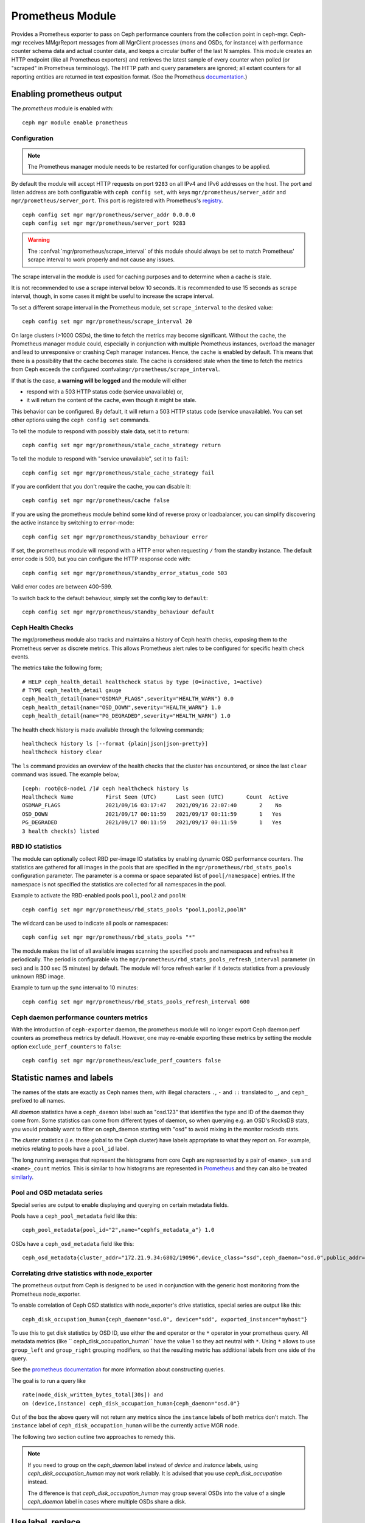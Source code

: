 .. _mgr-prometheus:

=================
Prometheus Module
=================

Provides a Prometheus exporter to pass on Ceph performance counters
from the collection point in ceph-mgr.  Ceph-mgr receives MMgrReport
messages from all MgrClient processes (mons and OSDs, for instance)
with performance counter schema data and actual counter data, and keeps
a circular buffer of the last N samples.  This module creates an HTTP
endpoint (like all Prometheus exporters) and retrieves the latest sample
of every counter when polled (or "scraped" in Prometheus terminology).
The HTTP path and query parameters are ignored; all extant counters
for all reporting entities are returned in text exposition format.
(See the Prometheus `documentation <https://prometheus.io/docs/instrumenting/exposition_formats/#text-format-details>`_.)

Enabling prometheus output
==========================

The *prometheus* module is enabled with::

  ceph mgr module enable prometheus

Configuration
-------------

.. note::

    The Prometheus manager module needs to be restarted for configuration changes to be applied.

.. mgr_module:: prometheus
.. confval:: server_addr
.. confval:: server_port
.. confval:: scrape_interval
.. confval:: cache
.. confval:: stale_cache_strategy
.. confval:: rbd_stats_pools
.. confval:: rbd_stats_pools_refresh_interval
.. confval:: standby_behaviour
.. confval:: standby_error_status_code
.. confval:: exclude_perf_counters

By default the module will accept HTTP requests on port ``9283`` on all IPv4
and IPv6 addresses on the host.  The port and listen address are both
configurable with ``ceph config set``, with keys
``mgr/prometheus/server_addr`` and ``mgr/prometheus/server_port``.  This port
is registered with Prometheus's `registry
<https://github.com/prometheus/prometheus/wiki/Default-port-allocations>`_.

::

    ceph config set mgr mgr/prometheus/server_addr 0.0.0.0
    ceph config set mgr mgr/prometheus/server_port 9283

.. warning::

    The :confval:`mgr/prometheus/scrape_interval` of this module should always be set to match
    Prometheus' scrape interval to work properly and not cause any issues.

The scrape interval in the module is used for caching purposes
and to determine when a cache is stale.

It is not recommended to use a scrape interval below 10 seconds.  It is
recommended to use 15 seconds as scrape interval, though, in some cases it
might be useful to increase the scrape interval.

To set a different scrape interval in the Prometheus module, set
``scrape_interval`` to the desired value::

    ceph config set mgr mgr/prometheus/scrape_interval 20

On large clusters (>1000 OSDs), the time to fetch the metrics may become
significant.  Without the cache, the Prometheus manager module could, especially
in conjunction with multiple Prometheus instances, overload the manager and lead
to unresponsive or crashing Ceph manager instances.  Hence, the cache is enabled
by default.  This means that there is a possibility that the cache becomes
stale.  The cache is considered stale when the time to fetch the metrics from
Ceph exceeds the configured :confval:``mgr/prometheus/scrape_interval``.

If that is the case, **a warning will be logged** and the module will either

* respond with a 503 HTTP status code (service unavailable) or,
* it will return the content of the cache, even though it might be stale.

This behavior can be configured. By default, it will return a 503 HTTP status
code (service unavailable). You can set other options using the ``ceph config
set`` commands.

To tell the module to respond with possibly stale data, set it to ``return``::

    ceph config set mgr mgr/prometheus/stale_cache_strategy return

To tell the module to respond with "service unavailable", set it to ``fail``::

    ceph config set mgr mgr/prometheus/stale_cache_strategy fail

If you are confident that you don't require the cache, you can disable it::

    ceph config set mgr mgr/prometheus/cache false

If you are using the prometheus module behind some kind of reverse proxy or
loadbalancer, you can simplify discovering the active instance by switching
to ``error``-mode::

    ceph config set mgr mgr/prometheus/standby_behaviour error

If set, the prometheus module will respond with a HTTP error when requesting ``/``
from the standby instance. The default error code is 500, but you can configure
the HTTP response code with::

    ceph config set mgr mgr/prometheus/standby_error_status_code 503

Valid error codes are between 400-599.

To switch back to the default behaviour, simply set the config key to ``default``::

    ceph config set mgr mgr/prometheus/standby_behaviour default

.. _prometheus-rbd-io-statistics:

Ceph Health Checks
------------------

The mgr/prometheus module also tracks and maintains a history of Ceph health checks,
exposing them to the Prometheus server as discrete metrics. This allows Prometheus
alert rules to be configured for specific health check events.

The metrics take the following form;

::

    # HELP ceph_health_detail healthcheck status by type (0=inactive, 1=active)
    # TYPE ceph_health_detail gauge
    ceph_health_detail{name="OSDMAP_FLAGS",severity="HEALTH_WARN"} 0.0
    ceph_health_detail{name="OSD_DOWN",severity="HEALTH_WARN"} 1.0
    ceph_health_detail{name="PG_DEGRADED",severity="HEALTH_WARN"} 1.0

The health check history is made available through the following commands;

::

    healthcheck history ls [--format {plain|json|json-pretty}]
    healthcheck history clear

The ``ls`` command provides an overview of the health checks that the cluster has
encountered, or since the last ``clear`` command was issued. The example below;

::

    [ceph: root@c8-node1 /]# ceph healthcheck history ls
    Healthcheck Name          First Seen (UTC)      Last seen (UTC)       Count  Active
    OSDMAP_FLAGS              2021/09/16 03:17:47   2021/09/16 22:07:40       2    No
    OSD_DOWN                  2021/09/17 00:11:59   2021/09/17 00:11:59       1   Yes
    PG_DEGRADED               2021/09/17 00:11:59   2021/09/17 00:11:59       1   Yes
    3 health check(s) listed


RBD IO statistics
-----------------

The module can optionally collect RBD per-image IO statistics by enabling
dynamic OSD performance counters. The statistics are gathered for all images
in the pools that are specified in the ``mgr/prometheus/rbd_stats_pools``
configuration parameter. The parameter is a comma or space separated list
of ``pool[/namespace]`` entries. If the namespace is not specified the
statistics are collected for all namespaces in the pool.

Example to activate the RBD-enabled pools ``pool1``, ``pool2`` and ``poolN``::

  ceph config set mgr mgr/prometheus/rbd_stats_pools "pool1,pool2,poolN"

The wildcard can be used to indicate all pools or namespaces::

  ceph config set mgr mgr/prometheus/rbd_stats_pools "*"

The module makes the list of all available images scanning the specified
pools and namespaces and refreshes it periodically. The period is
configurable via the ``mgr/prometheus/rbd_stats_pools_refresh_interval``
parameter (in sec) and is 300 sec (5 minutes) by default. The module will
force refresh earlier if it detects statistics from a previously unknown
RBD image.

Example to turn up the sync interval to 10 minutes::

  ceph config set mgr mgr/prometheus/rbd_stats_pools_refresh_interval 600

Ceph daemon performance counters metrics
-----------------------------------------

With the introduction of ``ceph-exporter`` daemon, the prometheus module will no longer export Ceph daemon
perf counters as prometheus metrics by default. However, one may re-enable exporting these metrics by setting
the module option ``exclude_perf_counters`` to ``false``::

    ceph config set mgr mgr/prometheus/exclude_perf_counters false

Statistic names and labels
==========================

The names of the stats are exactly as Ceph names them, with
illegal characters ``.``, ``-`` and ``::`` translated to ``_``,
and ``ceph_`` prefixed to all names.


All *daemon* statistics have a ``ceph_daemon`` label such as "osd.123"
that identifies the type and ID of the daemon they come from.  Some
statistics can come from different types of daemon, so when querying
e.g. an OSD's RocksDB stats, you would probably want to filter
on ceph_daemon starting with "osd" to avoid mixing in the monitor
rocksdb stats.


The *cluster* statistics (i.e. those global to the Ceph cluster)
have labels appropriate to what they report on.  For example,
metrics relating to pools have a ``pool_id`` label.


The long running averages that represent the histograms from core Ceph
are represented by a pair of ``<name>_sum`` and ``<name>_count`` metrics.
This is similar to how histograms are represented in `Prometheus <https://prometheus.io/docs/concepts/metric_types/#histogram>`_
and they can also be treated `similarly <https://prometheus.io/docs/practices/histograms/>`_.

Pool and OSD metadata series
----------------------------

Special series are output to enable displaying and querying on
certain metadata fields.

Pools have a ``ceph_pool_metadata`` field like this:

::

    ceph_pool_metadata{pool_id="2",name="cephfs_metadata_a"} 1.0

OSDs have a ``ceph_osd_metadata`` field like this:

::

    ceph_osd_metadata{cluster_addr="172.21.9.34:6802/19096",device_class="ssd",ceph_daemon="osd.0",public_addr="172.21.9.34:6801/19096",weight="1.0"} 1.0


Correlating drive statistics with node_exporter
-----------------------------------------------

The prometheus output from Ceph is designed to be used in conjunction
with the generic host monitoring from the Prometheus node_exporter.

To enable correlation of Ceph OSD statistics with node_exporter's
drive statistics, special series are output like this:

::

    ceph_disk_occupation_human{ceph_daemon="osd.0", device="sdd", exported_instance="myhost"}

To use this to get disk statistics by OSD ID, use either the ``and`` operator or
the ``*`` operator in your prometheus query. All metadata metrics (like ``
ceph_disk_occupation_human`` have the value 1 so they act neutral with ``*``. Using ``*``
allows to use ``group_left`` and ``group_right`` grouping modifiers, so that
the resulting metric has additional labels from one side of the query.

See the
`prometheus documentation`__ for more information about constructing queries.

__ https://prometheus.io/docs/prometheus/latest/querying/basics

The goal is to run a query like

::

    rate(node_disk_written_bytes_total[30s]) and
    on (device,instance) ceph_disk_occupation_human{ceph_daemon="osd.0"}

Out of the box the above query will not return any metrics since the ``instance`` labels of
both metrics don't match. The ``instance`` label of ``ceph_disk_occupation_human``
will be the currently active MGR node.

The following two section outline two approaches to remedy this.

.. note::

    If you need to group on the `ceph_daemon` label instead of `device` and
    `instance` labels, using `ceph_disk_occupation_human` may not work reliably.
    It is advised that you use `ceph_disk_occupation` instead.

    The difference is that `ceph_disk_occupation_human` may group several OSDs
    into the value of a single `ceph_daemon` label in cases where multiple OSDs
    share a disk.

Use label_replace
=================

The ``label_replace`` function (cp.
`label_replace documentation <https://prometheus.io/docs/prometheus/latest/querying/functions/#label_replace>`_)
can add a label to, or alter a label of, a metric within a query.

To correlate an OSD and its disks write rate, the following query can be used:

::

    label_replace(
        rate(node_disk_written_bytes_total[30s]),
        "exported_instance",
        "$1",
        "instance",
        "(.*):.*"
    ) and on (device, exported_instance) ceph_disk_occupation_human{ceph_daemon="osd.0"}

Configuring Prometheus server
=============================

honor_labels
------------

To enable Ceph to output properly-labeled data relating to any host,
use the ``honor_labels`` setting when adding the ceph-mgr endpoints
to your prometheus configuration.

This allows Ceph to export the proper ``instance`` label without prometheus
overwriting it. Without this setting, Prometheus applies an ``instance`` label
that includes the hostname and port of the endpoint that the series came from.
Because Ceph clusters have multiple manager daemons, this results in an
``instance`` label that changes spuriously when the active manager daemon
changes.

If this is undesirable a custom ``instance`` label can be set in the
Prometheus target configuration: you might wish to set it to the hostname
of your first mgr daemon, or something completely arbitrary like "ceph_cluster".

node_exporter hostname labels
-----------------------------

Set your ``instance`` labels to match what appears in Ceph's OSD metadata
in the ``instance`` field.  This is generally the short hostname of the node.

This is only necessary if you want to correlate Ceph stats with host stats,
but you may find it useful to do it in all cases in case you want to do
the correlation in the future.

Example configuration
---------------------

This example shows a single node configuration running ceph-mgr and
node_exporter on a server called ``senta04``. Note that this requires one
to add an appropriate and unique ``instance`` label to each ``node_exporter`` target.

This is just an example: there are other ways to configure prometheus
scrape targets and label rewrite rules.

prometheus.yml
~~~~~~~~~~~~~~

::

    global:
      scrape_interval:     15s
      evaluation_interval: 15s

    scrape_configs:
      - job_name: 'node'
        file_sd_configs:
          - files:
            - node_targets.yml
      - job_name: 'ceph'
        honor_labels: true
        file_sd_configs:
          - files:
            - ceph_targets.yml


ceph_targets.yml
~~~~~~~~~~~~~~~~


::

    [
        {
            "targets": [ "senta04.mydomain.com:9283" ],
            "labels": {}
        }
    ]


node_targets.yml
~~~~~~~~~~~~~~~~

::

    [
        {
            "targets": [ "senta04.mydomain.com:9100" ],
            "labels": {
                "instance": "senta04"
            }
        }
    ]


Notes
=====

Counters and gauges are exported; currently histograms and long-running
averages are not.  It's possible that Ceph's 2-D histograms could be
reduced to two separate 1-D histograms, and that long-running averages
could be exported as Prometheus' Summary type.

Timestamps, as with many Prometheus exporters, are established by
the server's scrape time (Prometheus expects that it is polling the
actual counter process synchronously).  It is possible to supply a
timestamp along with the stat report, but the Prometheus team strongly
advises against this.  This means that timestamps will be delayed by
an unpredictable amount; it's not clear if this will be problematic,
but it's worth knowing about.
